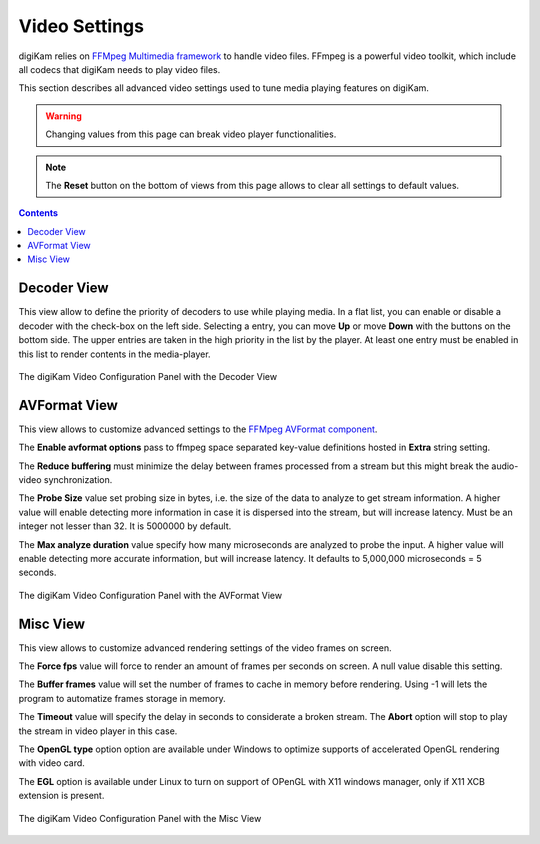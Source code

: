 .. meta::
   :description: digiKam Video Settings
   :keywords: digiKam, documentation, user manual, photo management, open source, free, learn, easy, camera, configuration, setup, video

.. metadata-placeholder

   :authors: - digiKam Team

   :license: see Credits and License page for details (https://docs.digikam.org/en/credits_license.html)

.. _video_settings:

Video Settings
================

digiKam relies on `FFMpeg Multimedia framework <https://ffmpeg.org/>`_ to handle video files. FFmpeg is a powerful video toolkit, which include all codecs that digiKam needs to play video files.

This section describes all advanced video settings used to tune media playing features on digiKam.

.. warning::

    Changing values from this page can break video player functionalities.

.. note::

     The **Reset** button on the bottom of views from this page allows to clear all settings to default values.

.. contents::

Decoder View
------------

This view allow to define the priority of decoders to use while playing media. In a flat list, you can enable or disable a decoder with the check-box on the left side. Selecting a entry, you can move **Up** or move **Down** with the buttons on the bottom side. The upper entries are taken in the high priority in the list by the player. At least one entry must be enabled in this list to render contents in the media-player.

.. figure:: images/setup_video_decoder.webp
    :alt:
    :align: center

    The digiKam Video Configuration Panel with the Decoder View

AVFormat View
-------------

This view allows to customize advanced settings to the `FFMpeg AVFormat component <https://ffmpeg.org/ffmpeg-formats.html#Format-Options>`_.

The **Enable avformat options** pass to ffmpeg space separated key-value definitions hosted in **Extra** string setting.

The **Reduce buffering** must minimize the delay between frames processed from a stream but this might break the audio-video synchronization.

The **Probe Size** value set probing size in bytes, i.e. the size of the data to analyze to get stream information. A higher value will enable detecting more information in case it is dispersed into the stream, but will increase latency. Must be an integer not lesser than 32. It is 5000000 by default.

The **Max analyze duration** value specify how many microseconds are analyzed to probe the input. A higher value will enable detecting more accurate information, but will increase latency. It defaults to 5,000,000 microseconds = 5 seconds.

.. figure:: images/setup_video_avformat.webp
    :alt:
    :align: center

    The digiKam Video Configuration Panel with the AVFormat View

Misc View
---------

This view allows to customize advanced rendering settings of the video frames on screen.

The **Force fps** value will force to render an amount of frames per seconds on screen. A null value disable this setting.

The **Buffer frames** value will set the number of frames to cache in memory before rendering. Using -1 will lets the program to automatize frames storage in memory. 

The **Timeout** value will specify the delay in seconds to considerate a broken stream. The **Abort** option will stop to play the stream in video player in this case. 

The **OpenGL type** option option are available under Windows to optimize supports of accelerated OpenGL rendering with video card.

The **EGL** option is available under Linux to turn on support of OPenGL with X11 windows manager, only if X11 XCB extension is present. 

.. figure:: images/setup_video_misc.webp
    :alt:
    :align: center

    The digiKam Video Configuration Panel with the Misc View
